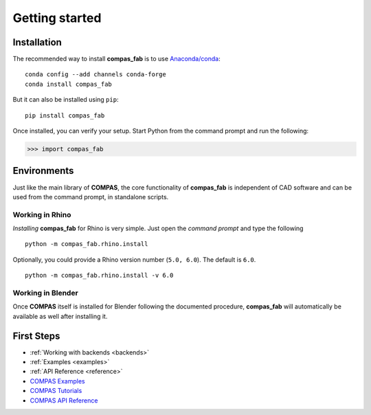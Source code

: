********************************************************************************
Getting started
********************************************************************************

Installation
============

The recommended way to install **compas_fab** is to use `Anaconda/conda <https://conda.io/docs/>`_:

::

    conda config --add channels conda-forge
    conda install compas_fab


But it can also be installed using ``pip``:

::

    pip install compas_fab


Once installed, you can verify your setup. Start Python from the command prompt and run the following:

.. code-block:: python

    >>> import compas_fab


Environments
============

Just like the main library of **COMPAS**, the core functionality of **compas_fab**
is independent of CAD software and can be used from the command prompt,
in standalone scripts.


Working in Rhino
----------------

*Installing* **compas_fab** for Rhino is very simple. Just open the *command prompt*
and type the following

::

    python -m compas_fab.rhino.install


Optionally, you could provide a Rhino version number (``5.0, 6.0``).
The default is ``6.0``.

::

    python -m compas_fab.rhino.install -v 6.0


Working in Blender
------------------

Once **COMPAS** itself is installed for Blender following the documented procedure,
**compas_fab** will automatically be available as well after installing it.


First Steps
===========

* :ref:`Working with backends <backends>`
* :ref:`Examples <examples>`
* :ref:`API Reference <reference>`
* `COMPAS Examples <https://compas-dev.github.io/main/examples.html>`_
* `COMPAS Tutorials <https://compas-dev.github.io/main/tutorial.html>`_
* `COMPAS API Reference <https://compas-dev.github.io/main/api.html>`_
